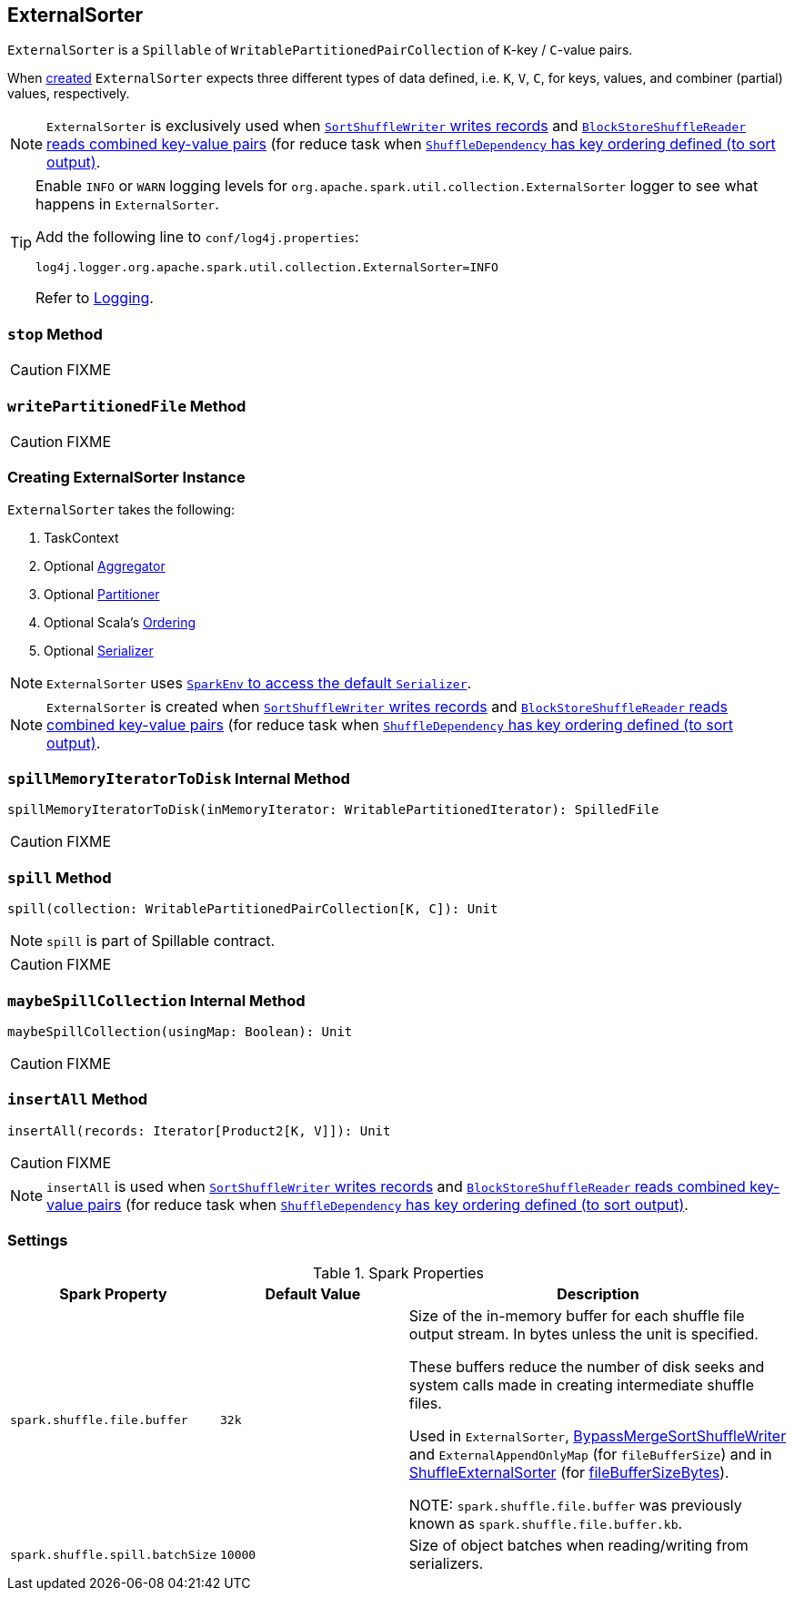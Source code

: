 == [[ExternalSorter]] ExternalSorter

`ExternalSorter` is a `Spillable` of `WritablePartitionedPairCollection` of ``K``-key / ``C``-value pairs.

When <<creating-instance, created>> `ExternalSorter` expects three different types of data defined, i.e. `K`, `V`, `C`, for keys, values, and combiner (partial) values, respectively.

NOTE: `ExternalSorter` is exclusively used when xref:shuffle:spark-shuffle-SortShuffleWriter.adoc#write[`SortShuffleWriter` writes records] and link:spark-shuffle-BlockStoreShuffleReader.adoc#read[`BlockStoreShuffleReader` reads combined key-value pairs] (for reduce task when link:spark-rdd-ShuffleDependency.adoc#keyOrdering[`ShuffleDependency` has key ordering defined (to sort output)].

[TIP]
====
Enable `INFO` or `WARN` logging levels for `org.apache.spark.util.collection.ExternalSorter` logger to see what happens in `ExternalSorter`.

Add the following line to `conf/log4j.properties`:

```
log4j.logger.org.apache.spark.util.collection.ExternalSorter=INFO
```

Refer to link:spark-logging.adoc[Logging].
====

=== [[stop]] `stop` Method

CAUTION: FIXME

=== [[writePartitionedFile]] `writePartitionedFile` Method

CAUTION: FIXME

=== [[creating-instance]] Creating ExternalSorter Instance

`ExternalSorter` takes the following:

1. TaskContext
2. Optional link:spark-Aggregator.adoc[Aggregator]
3. Optional link:spark-rdd-Partitioner.adoc[Partitioner]
4. Optional Scala's http://www.scala-lang.org/api/current/scala/math/Ordering.html[Ordering]
5. Optional link:spark-Serializer.adoc[Serializer]

NOTE: `ExternalSorter` uses link:spark-SparkEnv.adoc#serializer[`SparkEnv` to access the default `Serializer`].

NOTE: `ExternalSorter` is created when xref:shuffle:spark-shuffle-SortShuffleWriter.adoc#write[`SortShuffleWriter` writes records] and link:spark-shuffle-BlockStoreShuffleReader.adoc#read[`BlockStoreShuffleReader` reads combined key-value pairs] (for reduce task when link:spark-rdd-ShuffleDependency.adoc#keyOrdering[`ShuffleDependency` has key ordering defined (to sort output)].

=== [[spillMemoryIteratorToDisk]] `spillMemoryIteratorToDisk` Internal Method

[source, scala]
----
spillMemoryIteratorToDisk(inMemoryIterator: WritablePartitionedIterator): SpilledFile
----

CAUTION: FIXME

=== [[spill]] `spill` Method

[source, scala]
----
spill(collection: WritablePartitionedPairCollection[K, C]): Unit
----

NOTE: `spill` is part of Spillable contract.

CAUTION: FIXME

=== [[maybeSpillCollection]] `maybeSpillCollection` Internal Method

[source, scala]
----
maybeSpillCollection(usingMap: Boolean): Unit
----

CAUTION: FIXME

=== [[insertAll]] `insertAll` Method

[source, scala]
----
insertAll(records: Iterator[Product2[K, V]]): Unit
----

CAUTION: FIXME

NOTE: `insertAll` is used when xref:shuffle:spark-shuffle-SortShuffleWriter.adoc#write[`SortShuffleWriter` writes records] and link:spark-shuffle-BlockStoreShuffleReader.adoc#read[`BlockStoreShuffleReader` reads combined key-value pairs] (for reduce task when link:spark-rdd-ShuffleDependency.adoc#keyOrdering[`ShuffleDependency` has key ordering defined (to sort output)].

=== [[settings]] Settings

.Spark Properties
[cols="1,1,2",options="header",width="100%"]
|===
| Spark Property
| Default Value
| Description

| [[spark_shuffle_file_buffer]] `spark.shuffle.file.buffer`
| `32k`
| Size of the in-memory buffer for each shuffle file output stream. In bytes unless the unit is specified.

These buffers reduce the number of disk seeks and system calls made in creating intermediate shuffle files.

Used in `ExternalSorter`, xref:shuffle:spark-shuffle-BypassMergeSortShuffleWriter.adoc[BypassMergeSortShuffleWriter] and `ExternalAppendOnlyMap` (for `fileBufferSize`) and in link:spark-shuffle-ShuffleExternalSorter.adoc[ShuffleExternalSorter] (for link:spark-shuffle-ShuffleExternalSorter.adoc#fileBufferSizeBytes[fileBufferSizeBytes]).

NOTE: `spark.shuffle.file.buffer` was previously known as `spark.shuffle.file.buffer.kb`.

| [[spark_shuffle_spill_batchSize]] `spark.shuffle.spill.batchSize`
| `10000`
| Size of object batches when reading/writing from serializers.

|===
